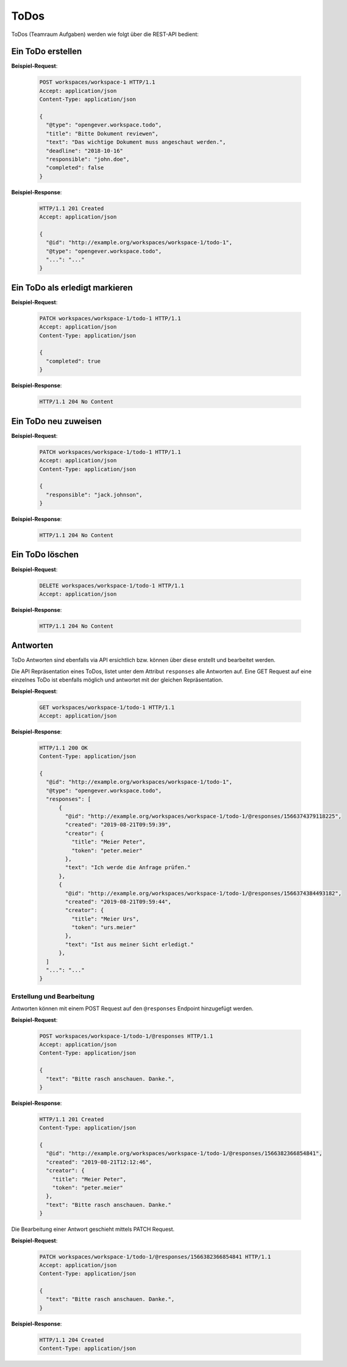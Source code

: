 .. _todos:

ToDos
======

ToDos (Teamraum Aufgaben) werden wie folgt über die REST-API bedient:

Ein ToDo erstellen
-------------------

**Beispiel-Request**:

   .. sourcecode:: http

      POST workspaces/workspace-1 HTTP/1.1
      Accept: application/json
      Content-Type: application/json

      {
        "@type": "opengever.workspace.todo",
        "title": "Bitte Dokument reviewen",
        "text": "Das wichtige Dokument muss angeschaut werden.",
        "deadline": "2018-10-16"
        "responsible": "john.doe",
        "completed": false
      }


**Beispiel-Response**:

   .. sourcecode:: http

      HTTP/1.1 201 Created
      Accept: application/json

      {
        "@id": "http://example.org/workspaces/workspace-1/todo-1",
        "@type": "opengever.workspace.todo",
        "...": "..."
      }


Ein ToDo als erledigt markieren
--------------------------------

**Beispiel-Request**:

   .. sourcecode:: http

      PATCH workspaces/workspace-1/todo-1 HTTP/1.1
      Accept: application/json
      Content-Type: application/json

      {
        "completed": true
      }


**Beispiel-Response**:

   .. sourcecode:: http

      HTTP/1.1 204 No Content



Ein ToDo neu zuweisen
---------------------

**Beispiel-Request**:

   .. sourcecode:: http

      PATCH workspaces/workspace-1/todo-1 HTTP/1.1
      Accept: application/json
      Content-Type: application/json

      {
        "responsible": "jack.johnson",
      }

**Beispiel-Response**:

   .. sourcecode:: http

      HTTP/1.1 204 No Content



Ein ToDo löschen
----------------

**Beispiel-Request**:

   .. sourcecode:: http

      DELETE workspaces/workspace-1/todo-1 HTTP/1.1
      Accept: application/json


**Beispiel-Response**:

   .. sourcecode:: http

      HTTP/1.1 204 No Content


Antworten
---------

ToDo Antworten sind ebenfalls via API ersichtlich bzw. können über diese erstellt und bearbeitet werden.

Die API Repräsentation eines ToDos, listet unter dem Attribut ``responses`` alle Antworten auf. Eine GET Request auf eine einzelnes ToDo ist ebenfalls möglich und antwortet mit der gleichen Repräsentation.

**Beispiel-Request**:

   .. sourcecode:: http

      GET workspaces/workspace-1/todo-1 HTTP/1.1
      Accept: application/json


**Beispiel-Response**:

   .. sourcecode:: http

      HTTP/1.1 200 OK
      Content-Type: application/json

      {
        "@id": "http://example.org/workspaces/workspace-1/todo-1",
        "@type": "opengever.workspace.todo",
        "responses": [
            {
              "@id": "http://example.org/workspaces/workspace-1/todo-1/@responses/1566374379118225",
              "created": "2019-08-21T09:59:39",
              "creator": {
                "title": "Meier Peter",
                "token": "peter.meier"
              },
              "text": "Ich werde die Anfrage prüfen."
            },
            {
              "@id": "http://example.org/workspaces/workspace-1/todo-1/@responses/1566374384493182",
              "created": "2019-08-21T09:59:44",
              "creator": {
                "title": "Meier Urs",
                "token": "urs.meier"
              },
              "text": "Ist aus meiner Sicht erledigt."
            },
        ]
        "...": "..."
      }


Erstellung und Bearbeitung
~~~~~~~~~~~~~~~~~~~~~~~~~~

Antworten können mit einem POST Request auf den ``@responses`` Endpoint hinzugefügt werden.

**Beispiel-Request**:

   .. sourcecode:: http

      POST workspaces/workspace-1/todo-1/@responses HTTP/1.1
      Accept: application/json
      Content-Type: application/json

      {
        "text": "Bitte rasch anschauen. Danke.",
      }


**Beispiel-Response**:

   .. sourcecode:: http

      HTTP/1.1 201 Created
      Content-Type: application/json

      {
        "@id": "http://example.org/workspaces/workspace-1/todo-1/@responses/1566382366854841",
        "created": "2019-08-21T12:12:46",
        "creator": {
          "title": "Meier Peter",
          "token": "peter.meier"
        },
        "text": "Bitte rasch anschauen. Danke."
      }


Die Bearbeitung einer Antwort geschieht mittels PATCH Request.

**Beispiel-Request**:

   .. sourcecode:: http

      PATCH workspaces/workspace-1/todo-1/@responses/1566382366854841 HTTP/1.1
      Accept: application/json
      Content-Type: application/json

      {
        "text": "Bitte rasch anschauen. Danke.",
      }


**Beispiel-Response**:

   .. sourcecode:: http

      HTTP/1.1 204 Created
      Content-Type: application/json
